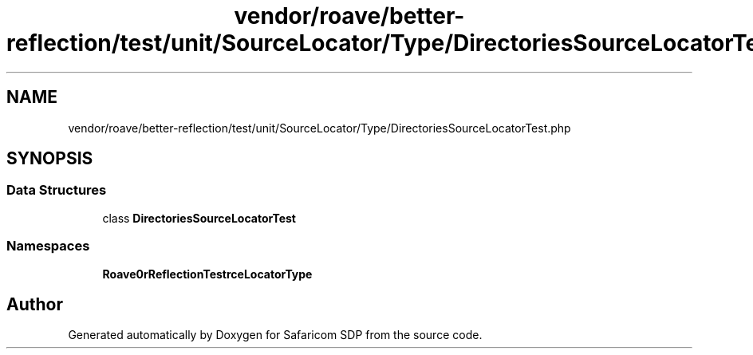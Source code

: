 .TH "vendor/roave/better-reflection/test/unit/SourceLocator/Type/DirectoriesSourceLocatorTest.php" 3 "Sat Sep 26 2020" "Safaricom SDP" \" -*- nroff -*-
.ad l
.nh
.SH NAME
vendor/roave/better-reflection/test/unit/SourceLocator/Type/DirectoriesSourceLocatorTest.php
.SH SYNOPSIS
.br
.PP
.SS "Data Structures"

.in +1c
.ti -1c
.RI "class \fBDirectoriesSourceLocatorTest\fP"
.br
.in -1c
.SS "Namespaces"

.in +1c
.ti -1c
.RI " \fBRoave\\BetterReflectionTest\\SourceLocator\\Type\fP"
.br
.in -1c
.SH "Author"
.PP 
Generated automatically by Doxygen for Safaricom SDP from the source code\&.
